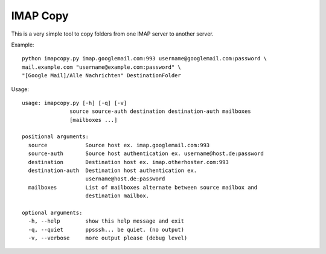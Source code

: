 IMAP Copy
=========

This is a very simple tool to copy folders from one IMAP server to another server.


Example:

::

    python imapcopy.py imap.googlemail.com:993 username@googlemail.com:password \
    mail.example.com "username@example.com:password" \
    "[Google Mail]/Alle Nachrichten" DestinationFolder

Usage:

::

    usage: imapcopy.py [-h] [-q] [-v]
                   source source-auth destination destination-auth mailboxes
                   [mailboxes ...]

    positional arguments:
      source            Source host ex. imap.googlemail.com:993
      source-auth       Source host authentication ex. username@host.de:password
      destination       Destination host ex. imap.otherhoster.com:993
      destination-auth  Destination host authentication ex.
                        username@host.de:password
      mailboxes         List of mailboxes alternate between source mailbox and
                        destination mailbox.

    optional arguments:
      -h, --help        show this help message and exit
      -q, --quiet       ppsssh... be quiet. (no output)
      -v, --verbose     more output please (debug level)
